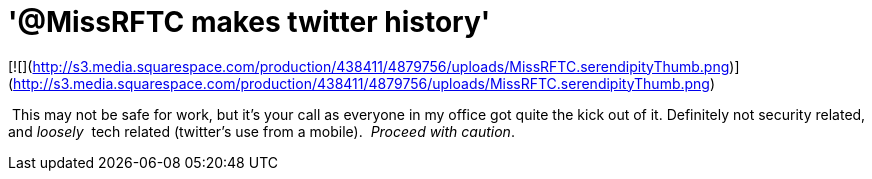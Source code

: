= '@MissRFTC makes twitter history'
:hp-tags: Funny

[![](http://s3.media.squarespace.com/production/438411/4879756/uploads/MissRFTC.serendipityThumb.png)](http://s3.media.squarespace.com/production/438411/4879756/uploads/MissRFTC.serendipityThumb.png)

  
  
 This may not be safe for work, but it’s your call as everyone in my office got quite the kick out of it. Definitely not security related, and _loosely _ tech related (twitter’s use from a mobile).  _Proceed with caution_.
